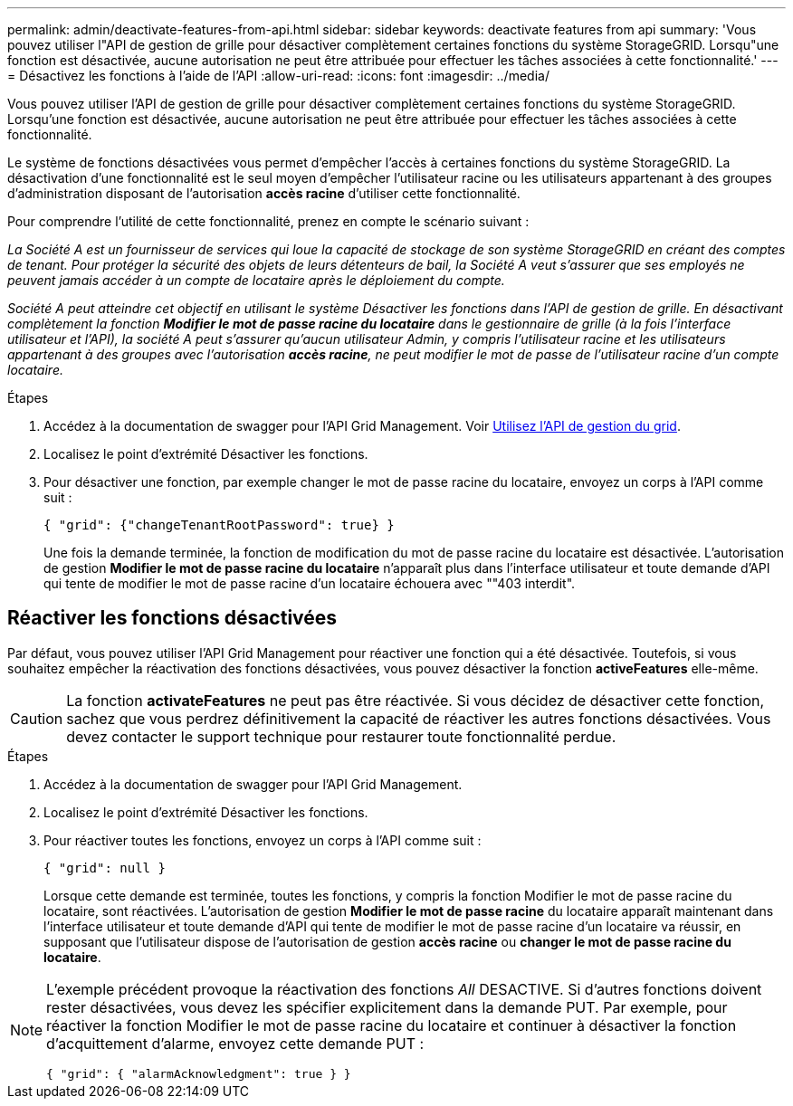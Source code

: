 ---
permalink: admin/deactivate-features-from-api.html 
sidebar: sidebar 
keywords: deactivate features from api 
summary: 'Vous pouvez utiliser l"API de gestion de grille pour désactiver complètement certaines fonctions du système StorageGRID. Lorsqu"une fonction est désactivée, aucune autorisation ne peut être attribuée pour effectuer les tâches associées à cette fonctionnalité.' 
---
= Désactivez les fonctions à l'aide de l'API
:allow-uri-read: 
:icons: font
:imagesdir: ../media/


[role="lead"]
Vous pouvez utiliser l'API de gestion de grille pour désactiver complètement certaines fonctions du système StorageGRID. Lorsqu'une fonction est désactivée, aucune autorisation ne peut être attribuée pour effectuer les tâches associées à cette fonctionnalité.

Le système de fonctions désactivées vous permet d'empêcher l'accès à certaines fonctions du système StorageGRID. La désactivation d'une fonctionnalité est le seul moyen d'empêcher l'utilisateur racine ou les utilisateurs appartenant à des groupes d'administration disposant de l'autorisation *accès racine* d'utiliser cette fonctionnalité.

Pour comprendre l'utilité de cette fonctionnalité, prenez en compte le scénario suivant :

_La Société A est un fournisseur de services qui loue la capacité de stockage de son système StorageGRID en créant des comptes de tenant. Pour protéger la sécurité des objets de leurs détenteurs de bail, la Société A veut s'assurer que ses employés ne peuvent jamais accéder à un compte de locataire après le déploiement du compte._

_Société A peut atteindre cet objectif en utilisant le système Désactiver les fonctions dans l'API de gestion de grille. En désactivant complètement la fonction *Modifier le mot de passe racine du locataire* dans le gestionnaire de grille (à la fois l'interface utilisateur et l'API), la société A peut s'assurer qu'aucun utilisateur Admin, y compris l'utilisateur racine et les utilisateurs appartenant à des groupes avec l'autorisation *accès racine*, ne peut modifier le mot de passe de l'utilisateur racine d'un compte locataire._

.Étapes
. Accédez à la documentation de swagger pour l'API Grid Management. Voir xref:using-grid-management-api.adoc[Utilisez l'API de gestion du grid].
. Localisez le point d'extrémité Désactiver les fonctions.
. Pour désactiver une fonction, par exemple changer le mot de passe racine du locataire, envoyez un corps à l'API comme suit :
+
`{ "grid": {"changeTenantRootPassword": true} }`

+
Une fois la demande terminée, la fonction de modification du mot de passe racine du locataire est désactivée. L'autorisation de gestion *Modifier le mot de passe racine du locataire* n'apparaît plus dans l'interface utilisateur et toute demande d'API qui tente de modifier le mot de passe racine d'un locataire échouera avec ""403 interdit".





== Réactiver les fonctions désactivées

Par défaut, vous pouvez utiliser l'API Grid Management pour réactiver une fonction qui a été désactivée. Toutefois, si vous souhaitez empêcher la réactivation des fonctions désactivées, vous pouvez désactiver la fonction *activeFeatures* elle-même.


CAUTION: La fonction *activateFeatures* ne peut pas être réactivée. Si vous décidez de désactiver cette fonction, sachez que vous perdrez définitivement la capacité de réactiver les autres fonctions désactivées. Vous devez contacter le support technique pour restaurer toute fonctionnalité perdue.

.Étapes
. Accédez à la documentation de swagger pour l'API Grid Management.
. Localisez le point d'extrémité Désactiver les fonctions.
. Pour réactiver toutes les fonctions, envoyez un corps à l'API comme suit :
+
`{ "grid": null }`

+
Lorsque cette demande est terminée, toutes les fonctions, y compris la fonction Modifier le mot de passe racine du locataire, sont réactivées. L'autorisation de gestion *Modifier le mot de passe racine* du locataire apparaît maintenant dans l'interface utilisateur et toute demande d'API qui tente de modifier le mot de passe racine d'un locataire va réussir, en supposant que l'utilisateur dispose de l'autorisation de gestion *accès racine* ou *changer le mot de passe racine du locataire*.



[NOTE]
====
L'exemple précédent provoque la réactivation des fonctions _All_ DESACTIVE. Si d'autres fonctions doivent rester désactivées, vous devez les spécifier explicitement dans la demande PUT. Par exemple, pour réactiver la fonction Modifier le mot de passe racine du locataire et continuer à désactiver la fonction d'acquittement d'alarme, envoyez cette demande PUT :

`{ "grid": { "alarmAcknowledgment": true } }`

====